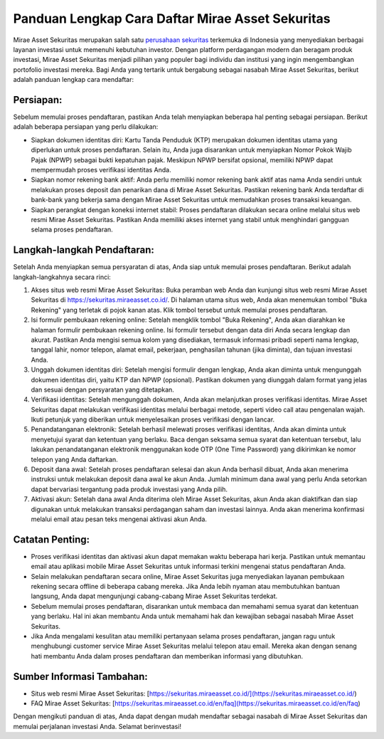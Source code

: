 Panduan Lengkap Cara Daftar Mirae Asset Sekuritas
===================================================

Mirae Asset Sekuritas merupakan salah satu `perusahaan sekuritas <https://navi.id>`_ terkemuka di Indonesia yang menyediakan berbagai layanan investasi untuk memenuhi kebutuhan investor. Dengan platform perdagangan modern dan beragam produk investasi, Mirae Asset Sekuritas menjadi pilihan yang populer bagi individu dan institusi yang ingin mengembangkan portofolio investasi mereka. Bagi Anda yang tertarik untuk bergabung sebagai nasabah Mirae Asset Sekuritas, berikut adalah panduan lengkap cara mendaftar:

.. image:: https://rec-data.kalibrr.com/www.kalibrr.com/logos/GF54H9ZS6QN3T5BEAW28D7ZW7RAHGN4FA7U8QK8K-5fdb0fee.png
  :alt: Alternative text

Persiapan:
----------

Sebelum memulai proses pendaftaran, pastikan Anda telah menyiapkan beberapa hal penting sebagai persiapan. Berikut adalah beberapa persiapan yang perlu dilakukan:

- Siapkan dokumen identitas diri: Kartu Tanda Penduduk (KTP) merupakan dokumen identitas utama yang diperlukan untuk proses pendaftaran. Selain itu, Anda juga disarankan untuk menyiapkan Nomor Pokok Wajib Pajak (NPWP) sebagai bukti kepatuhan pajak. Meskipun NPWP bersifat opsional, memiliki NPWP dapat mempermudah proses verifikasi identitas Anda.

- Siapkan nomor rekening bank aktif: Anda perlu memiliki nomor rekening bank aktif atas nama Anda sendiri untuk melakukan proses deposit dan penarikan dana di Mirae Asset Sekuritas. Pastikan rekening bank Anda terdaftar di bank-bank yang bekerja sama dengan Mirae Asset Sekuritas untuk memudahkan proses transaksi keuangan.

- Siapkan perangkat dengan koneksi internet stabil: Proses pendaftaran dilakukan secara online melalui situs web resmi Mirae Asset Sekuritas. Pastikan Anda memiliki akses internet yang stabil untuk menghindari gangguan selama proses pendaftaran.

Langkah-langkah Pendaftaran:
-----------------------------

Setelah Anda menyiapkan semua persyaratan di atas, Anda siap untuk memulai proses pendaftaran. Berikut adalah langkah-langkahnya secara rinci:

1. Akses situs web resmi Mirae Asset Sekuritas: Buka peramban web Anda dan kunjungi situs web resmi Mirae Asset Sekuritas di https://sekuritas.miraeasset.co.id/. Di halaman utama situs web, Anda akan menemukan tombol "Buka Rekening" yang terletak di pojok kanan atas. Klik tombol tersebut untuk memulai proses pendaftaran.

2. Isi formulir pembukaan rekening online: Setelah mengklik tombol "Buka Rekening", Anda akan diarahkan ke halaman formulir pembukaan rekening online. Isi formulir tersebut dengan data diri Anda secara lengkap dan akurat. Pastikan Anda mengisi semua kolom yang disediakan, termasuk informasi pribadi seperti nama lengkap, tanggal lahir, nomor telepon, alamat email, pekerjaan, penghasilan tahunan (jika diminta), dan tujuan investasi Anda.

3. Unggah dokumen identitas diri: Setelah mengisi formulir dengan lengkap, Anda akan diminta untuk mengunggah dokumen identitas diri, yaitu KTP dan NPWP (opsional). Pastikan dokumen yang diunggah dalam format yang jelas dan sesuai dengan persyaratan yang ditetapkan.

4. Verifikasi identitas: Setelah mengunggah dokumen, Anda akan melanjutkan proses verifikasi identitas. Mirae Asset Sekuritas dapat melakukan verifikasi identitas melalui berbagai metode, seperti video call atau pengenalan wajah. Ikuti petunjuk yang diberikan untuk menyelesaikan proses verifikasi dengan lancar.

5. Penandatanganan elektronik: Setelah berhasil melewati proses verifikasi identitas, Anda akan diminta untuk menyetujui syarat dan ketentuan yang berlaku. Baca dengan seksama semua syarat dan ketentuan tersebut, lalu lakukan penandatanganan elektronik menggunakan kode OTP (One Time Password) yang dikirimkan ke nomor telepon yang Anda daftarkan.

6. Deposit dana awal: Setelah proses pendaftaran selesai dan akun Anda berhasil dibuat, Anda akan menerima instruksi untuk melakukan deposit dana awal ke akun Anda. Jumlah minimum dana awal yang perlu Anda setorkan dapat bervariasi tergantung pada produk investasi yang Anda pilih.

7. Aktivasi akun: Setelah dana awal Anda diterima oleh Mirae Asset Sekuritas, akun Anda akan diaktifkan dan siap digunakan untuk melakukan transaksi perdagangan saham dan investasi lainnya. Anda akan menerima konfirmasi melalui email atau pesan teks mengenai aktivasi akun Anda.

Catatan Penting:
-----------------

- Proses verifikasi identitas dan aktivasi akun dapat memakan waktu beberapa hari kerja. Pastikan untuk memantau email atau aplikasi mobile Mirae Asset Sekuritas untuk informasi terkini mengenai status pendaftaran Anda.

- Selain melakukan pendaftaran secara online, Mirae Asset Sekuritas juga menyediakan layanan pembukaan rekening secara offline di beberapa cabang mereka. Jika Anda lebih nyaman atau membutuhkan bantuan langsung, Anda dapat mengunjungi cabang-cabang Mirae Asset Sekuritas terdekat.

- Sebelum memulai proses pendaftaran, disarankan untuk membaca dan memahami semua syarat dan ketentuan yang berlaku. Hal ini akan membantu Anda untuk memahami hak dan kewajiban sebagai nasabah Mirae Asset Sekuritas.

- Jika Anda mengalami kesulitan atau memiliki pertanyaan selama proses pendaftaran, jangan ragu untuk menghubungi customer service Mirae Asset Sekuritas melalui telepon atau email. Mereka akan dengan senang hati membantu Anda dalam proses pendaftaran dan memberikan informasi yang dibutuhkan.

Sumber Informasi Tambahan:
---------------------------

- Situs web resmi Mirae Asset Sekuritas: [https://sekuritas.miraeasset.co.id/](https://sekuritas.miraeasset.co.id/)
- FAQ Mirae Asset Sekuritas: [https://sekuritas.miraeasset.co.id/en/faq](https://sekuritas.miraeasset.co.id/en/faq)

Dengan mengikuti panduan di atas, Anda dapat dengan mudah mendaftar sebagai nasabah di Mirae Asset Sekuritas dan memulai perjalanan investasi Anda. Selamat berinvestasi!
